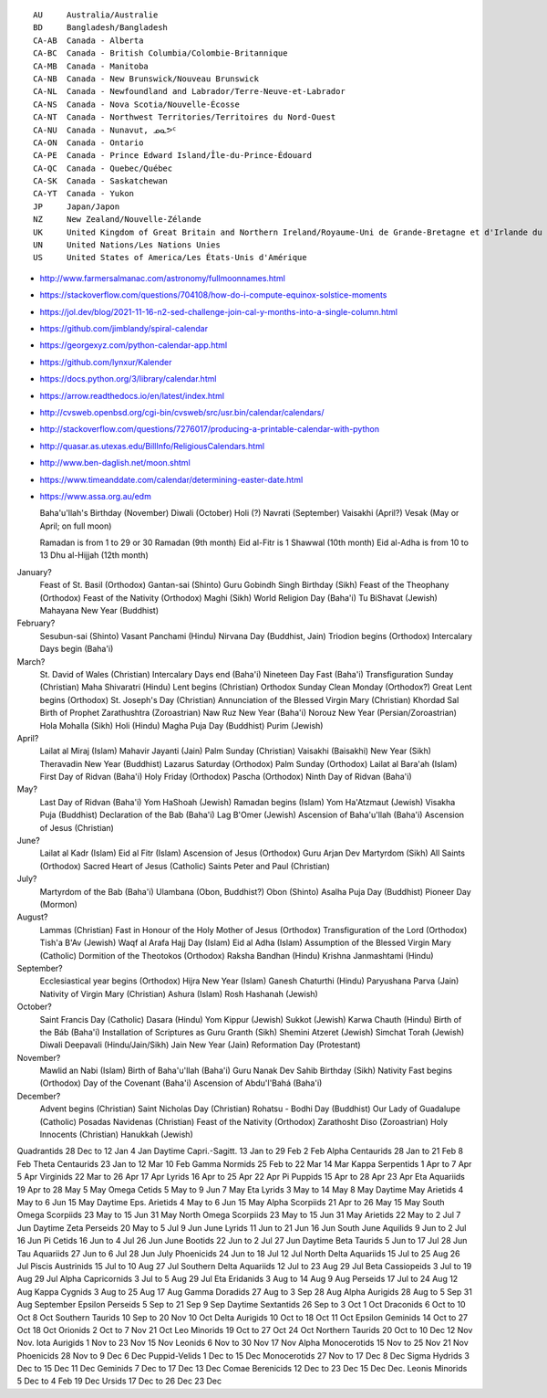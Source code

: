 ﻿::

    AU     Australia/Australie
    BD     Bangladesh/Bangladesh
    CA-AB  Canada - Alberta
    CA-BC  Canada - British Columbia/Colombie-Britannique
    CA-MB  Canada - Manitoba
    CA-NB  Canada - New Brunswick/Nouveau Brunswick
    CA-NL  Canada - Newfoundland and Labrador/Terre-Neuve-et-Labrador
    CA-NS  Canada - Nova Scotia/Nouvelle-Écosse
    CA-NT  Canada - Northwest Territories/Territoires du Nord-Ouest
    CA-NU  Canada - Nunavut, ᓄᓇᕗᑦ
    CA-ON  Canada - Ontario
    CA-PE  Canada - Prince Edward Island/Île-du-Prince-Édouard
    CA-QC  Canada - Quebec/Québec
    CA-SK  Canada - Saskatchewan
    CA-YT  Canada - Yukon
    JP     Japan/Japon
    NZ     New Zealand/Nouvelle-Zélande
    UK     United Kingdom of Great Britain and Northern Ireland/Royaume-Uni de Grande-Bretagne et d'Irlande du Nord
    UN     United Nations/Les Nations Unies
    US     United States of America/Les États-Unis d'Amérique

* http://www.farmersalmanac.com/astronomy/fullmoonnames.html
* https://stackoverflow.com/questions/704108/how-do-i-compute-equinox-solstice-moments
* https://jol.dev/blog/2021-11-16-n2-sed-challenge-join-cal-y-months-into-a-single-column.html
* https://github.com/jimblandy/spiral-calendar
* https://georgexyz.com/python-calendar-app.html
* https://github.com/lynxur/Kalender
* https://docs.python.org/3/library/calendar.html
* https://arrow.readthedocs.io/en/latest/index.html
* http://cvsweb.openbsd.org/cgi-bin/cvsweb/src/usr.bin/calendar/calendars/
* http://stackoverflow.com/questions/7276017/producing-a-printable-calendar-with-python
* http://quasar.as.utexas.edu/BillInfo/ReligiousCalendars.html
* http://www.ben-daglish.net/moon.shtml
* https://www.timeanddate.com/calendar/determining-easter-date.html
* https://www.assa.org.au/edm

  Baha'u'llah's Birthday (November)
  Diwali (October)
  Holi (?)
  Navrati (September)
  Vaisakhi (April?)
  Vesak (May or April;  on full moon)

  Ramadan is from 1 to 29 or 30 Ramadan (9th month)
  Eid al-Fitr is 1 Shawwal (10th month)
  Eid al-Adha is from 10 to 13 Dhu al-Hijjah (12th month)

January?
  Feast of St. Basil (Orthodox)
  Gantan-sai (Shinto)
  Guru Gobindh Singh Birthday (Sikh)
  Feast of the Theophany (Orthodox)
  Feast of the Nativity (Orthodox)
  Maghi (Sikh)
  World Religion Day (Baha'i)
  Tu BiShavat (Jewish)
  Mahayana New Year (Buddhist)

February?
  Sesubun-sai (Shinto)
  Vasant Panchami (Hindu)
  Nirvana Day (Buddhist, Jain)
  Triodion begins (Orthodox)
  Intercalary Days begin (Baha'i)

March?
  St. David of Wales (Christian)
  Intercalary Days end (Baha'i)
  Nineteen Day Fast (Baha'i)
  Transfiguration Sunday (Christian)
  Maha Shivaratri (Hindu)
  Lent begins (Christian)
  Orthodox Sunday
  Clean Monday (Orthodox?)
  Great Lent begins (Orthodox)
  St. Joseph's Day (Christian)
  Annunciation of the Blessed Virgin Mary (Christian)
  Khordad Sal Birth of Prophet Zarathushtra (Zoroastrian)
  Naw Ruz New Year (Baha'i)
  Norouz New Year (Persian/Zoroastrian)
  Hola Mohalla (Sikh)
  Holi (Hindu)
  Magha Puja Day (Buddhist)
  Purim (Jewish)

April?
  Lailat al Miraj (Islam)
  Mahavir Jayanti (Jain)
  Palm Sunday (Christian)
  Vaisakhi (Baisakhi)
  New Year (Sikh)
  Theravadin New Year (Buddhist)
  Lazarus Saturday (Orthodox)
  Palm Sunday (Orthodox)
  Lailat al Bara'ah (Islam)
  First Day of Ridvan (Baha'i)
  Holy Friday (Orthodox)
  Pascha (Orthodox)
  Ninth Day of Ridvan (Baha'i)

May?
  Last Day of Ridvan (Baha'i)
  Yom HaShoah (Jewish)
  Ramadan begins (Islam)
  Yom Ha'Atzmaut (Jewish)
  Visakha Puja (Buddhist)
  Declaration of the Bab (Baha'i)
  Lag B'Omer (Jewish)
  Ascension of Baha'u'llah (Baha'i)
  Ascension of Jesus (Christian)

June?
  Lailat al Kadr (Islam)
  Eid al Fitr (Islam)
  Ascension of Jesus (Orthodox)
  Guru Arjan Dev Martyrdom (Sikh)
  All Saints (Orthodox)
  Sacred Heart of Jesus (Catholic)
  Saints Peter and Paul (Christian)

July?
  Martyrdom of the Bab (Baha'i)
  Ulambana (Obon, Buddhist?)
  Obon (Shinto)
  Asalha Puja Day (Buddhist)
  Pioneer Day (Mormon)

August?
  Lammas (Christian)
  Fast in Honour of the Holy Mother of Jesus (Orthodox)
  Transfiguration of the Lord (Orthodox)
  Tish'a B'Av (Jewish)
  Waqf al Arafa Hajj Day (Islam)
  Eid al Adha (Islam)
  Assumption of the Blessed Virgin Mary (Catholic)
  Dormition of the Theotokos (Orthodox)
  Raksha Bandhan (Hindu)
  Krishna Janmashtami (Hindu)

September?
  Ecclesiastical year begins (Orthodox)
  Hijra New Year (Islam)
  Ganesh Chaturthi (Hindu)
  Paryushana Parva (Jain)
  Nativity of Virgin Mary (Christian)
  Ashura (Islam)
  Rosh Hashanah (Jewish)

October?
  Saint Francis Day (Catholic)
  Dasara (Hindu)
  Yom Kippur (Jewish)
  Sukkot (Jewish)
  Karwa Chauth (Hindu)
  Birth of the Báb (Baha'i)
  Installation of Scriptures as Guru Granth (Sikh)
  Shemini Atzeret (Jewish)
  Simchat Torah (Jewish)
  Diwali Deepavali (Hindu/Jain/Sikh)
  Jain New Year (Jain)
  Reformation Day (Protestant)

November?
  Mawlid an Nabi (Islam)
  Birth of Baha'u'llah (Baha'i)
  Guru Nanak Dev Sahib Birthday (Sikh)
  Nativity Fast begins (Orthodox)
  Day of the Covenant (Baha'i)
  Ascension of Abdu'l'Bahá (Baha'i)

December?
  Advent begins (Christian)
  Saint Nicholas Day (Christian)
  Rohatsu - Bodhi Day (Buddhist)
  Our Lady of Guadalupe (Catholic)
  Posadas Navidenas (Christian)
  Feast of the Nativity (Orthodox)
  Zarathosht Diso (Zoroastrian)
  Holy Innocents (Christian)
  Hanukkah (Jewish)

Quadrantids                 28 Dec to 12 Jan   4 Jan
Daytime Capri.-Sagitt.      13 Jan to 29 Feb   2 Feb
Alpha Centaurids            28 Jan to 21 Feb   8 Feb
Theta Centaurids            23 Jan to 12 Mar  10 Feb
Gamma Normids               25 Feb to 22 Mar  14 Mar
Kappa Serpentids             1 Apr to  7 Apr   5 Apr
Virginids                   22 Mar to 26 Apr  17 Apr
Lyrids                      16 Apr to 25 Apr  22 Apr
Pi Puppids                  15 Apr to 28 Apr  23 Apr
Eta Aquariids               19 Apr to 28 May   5 May
Omega Cetids                 5 May to  9 Jun   7 May
Eta Lyrids                   3 May to 14 May   8 May
Daytime May Arietids         4 May to  6 Jun  15 May
Daytime Eps. Arietids        4 May to  6 Jun  15 May
Alpha Scorpiids             21 Apr to 26 May  15 May
South Omega Scorpiids       23 May to 15 Jun  31 May
North Omega Scorpiids       23 May to 15 Jun  31 May
Arietids                    22 May to  2 Jul   7 Jun
Daytime Zeta Perseids       20 May to  5 Jul   9 Jun
June Lyrids                 11 Jun to 21 Jun  16 Jun
South June Aquilids          9 Jun to  2 Jul  16 Jun
Pi Cetids                   16 Jun to  4 Jul  26 Jun
June Bootids                22 Jun to  2 Jul  27 Jun
Daytime Beta Taurids         5 Jun to 17 Jul  28 Jun
Tau Aquariids               27 Jun to  6 Jul  28 Jun
July Phoenicids             24 Jun to 18 Jul  12 Jul
North Delta Aquariids       15 Jul to 25 Aug  26 Jul
Piscis Austrinids           15 Jul to 10 Aug  27 Jul
Southern Delta Aquariids    12 Jul to 23 Aug  29 Jul
Beta Cassiopeids             3 Jul to 19 Aug  29 Jul
Alpha Capricornids           3 Jul to  5 Aug  29 Jul
Eta Eridanids                3 Aug to 14 Aug   9 Aug
Perseids                    17 Jul to 24 Aug  12 Aug
Kappa Cygnids                3 Aug to 25 Aug  17 Aug
Gamma Doradids              27 Aug to  3 Sep  28 Aug
Alpha Aurigids              28 Aug to  5 Sep  31 Aug
September Epsilon Perseids   5 Sep to 21 Sep   9 Sep
Daytime Sextantids          26 Sep to  3 Oct   1 Oct
Draconids                    6 Oct to 10 Oct   8 Oct
Southern Taurids            10 Sep to 20 Nov  10 Oct
Delta Aurigids              10 Oct to 18 Oct  11 Oct
Epsilon Geminids            14 Oct to 27 Oct  18 Oct
Orionids                     2 Oct to  7 Nov  21 Oct
Leo Minorids                19 Oct to 27 Oct  24 Oct
Northern Taurids            20 Oct to 10 Dec  12 Nov
Nov. Iota Aurigids           1 Nov to 23 Nov  15 Nov
Leonids                      6 Nov to 30 Nov  17 Nov
Alpha Monocerotids          15 Nov to 25 Nov  21 Nov
Phoenicids                  28 Nov to  9 Dec   6 Dec
Puppid-Velids                1 Dec to 15 Dec
Monocerotids                27 Nov to 17 Dec   8 Dec
Sigma Hydrids                3 Dec to 15 Dec  11 Dec
Geminids                     7 Dec to 17 Dec  13 Dec
Comae Berenicids            12 Dec to 23 Dec  15 Dec
Dec. Leonis Minorids         5 Dec to  4 Feb  19 Dec
Ursids                      17 Dec to 26 Dec  23 Dec
